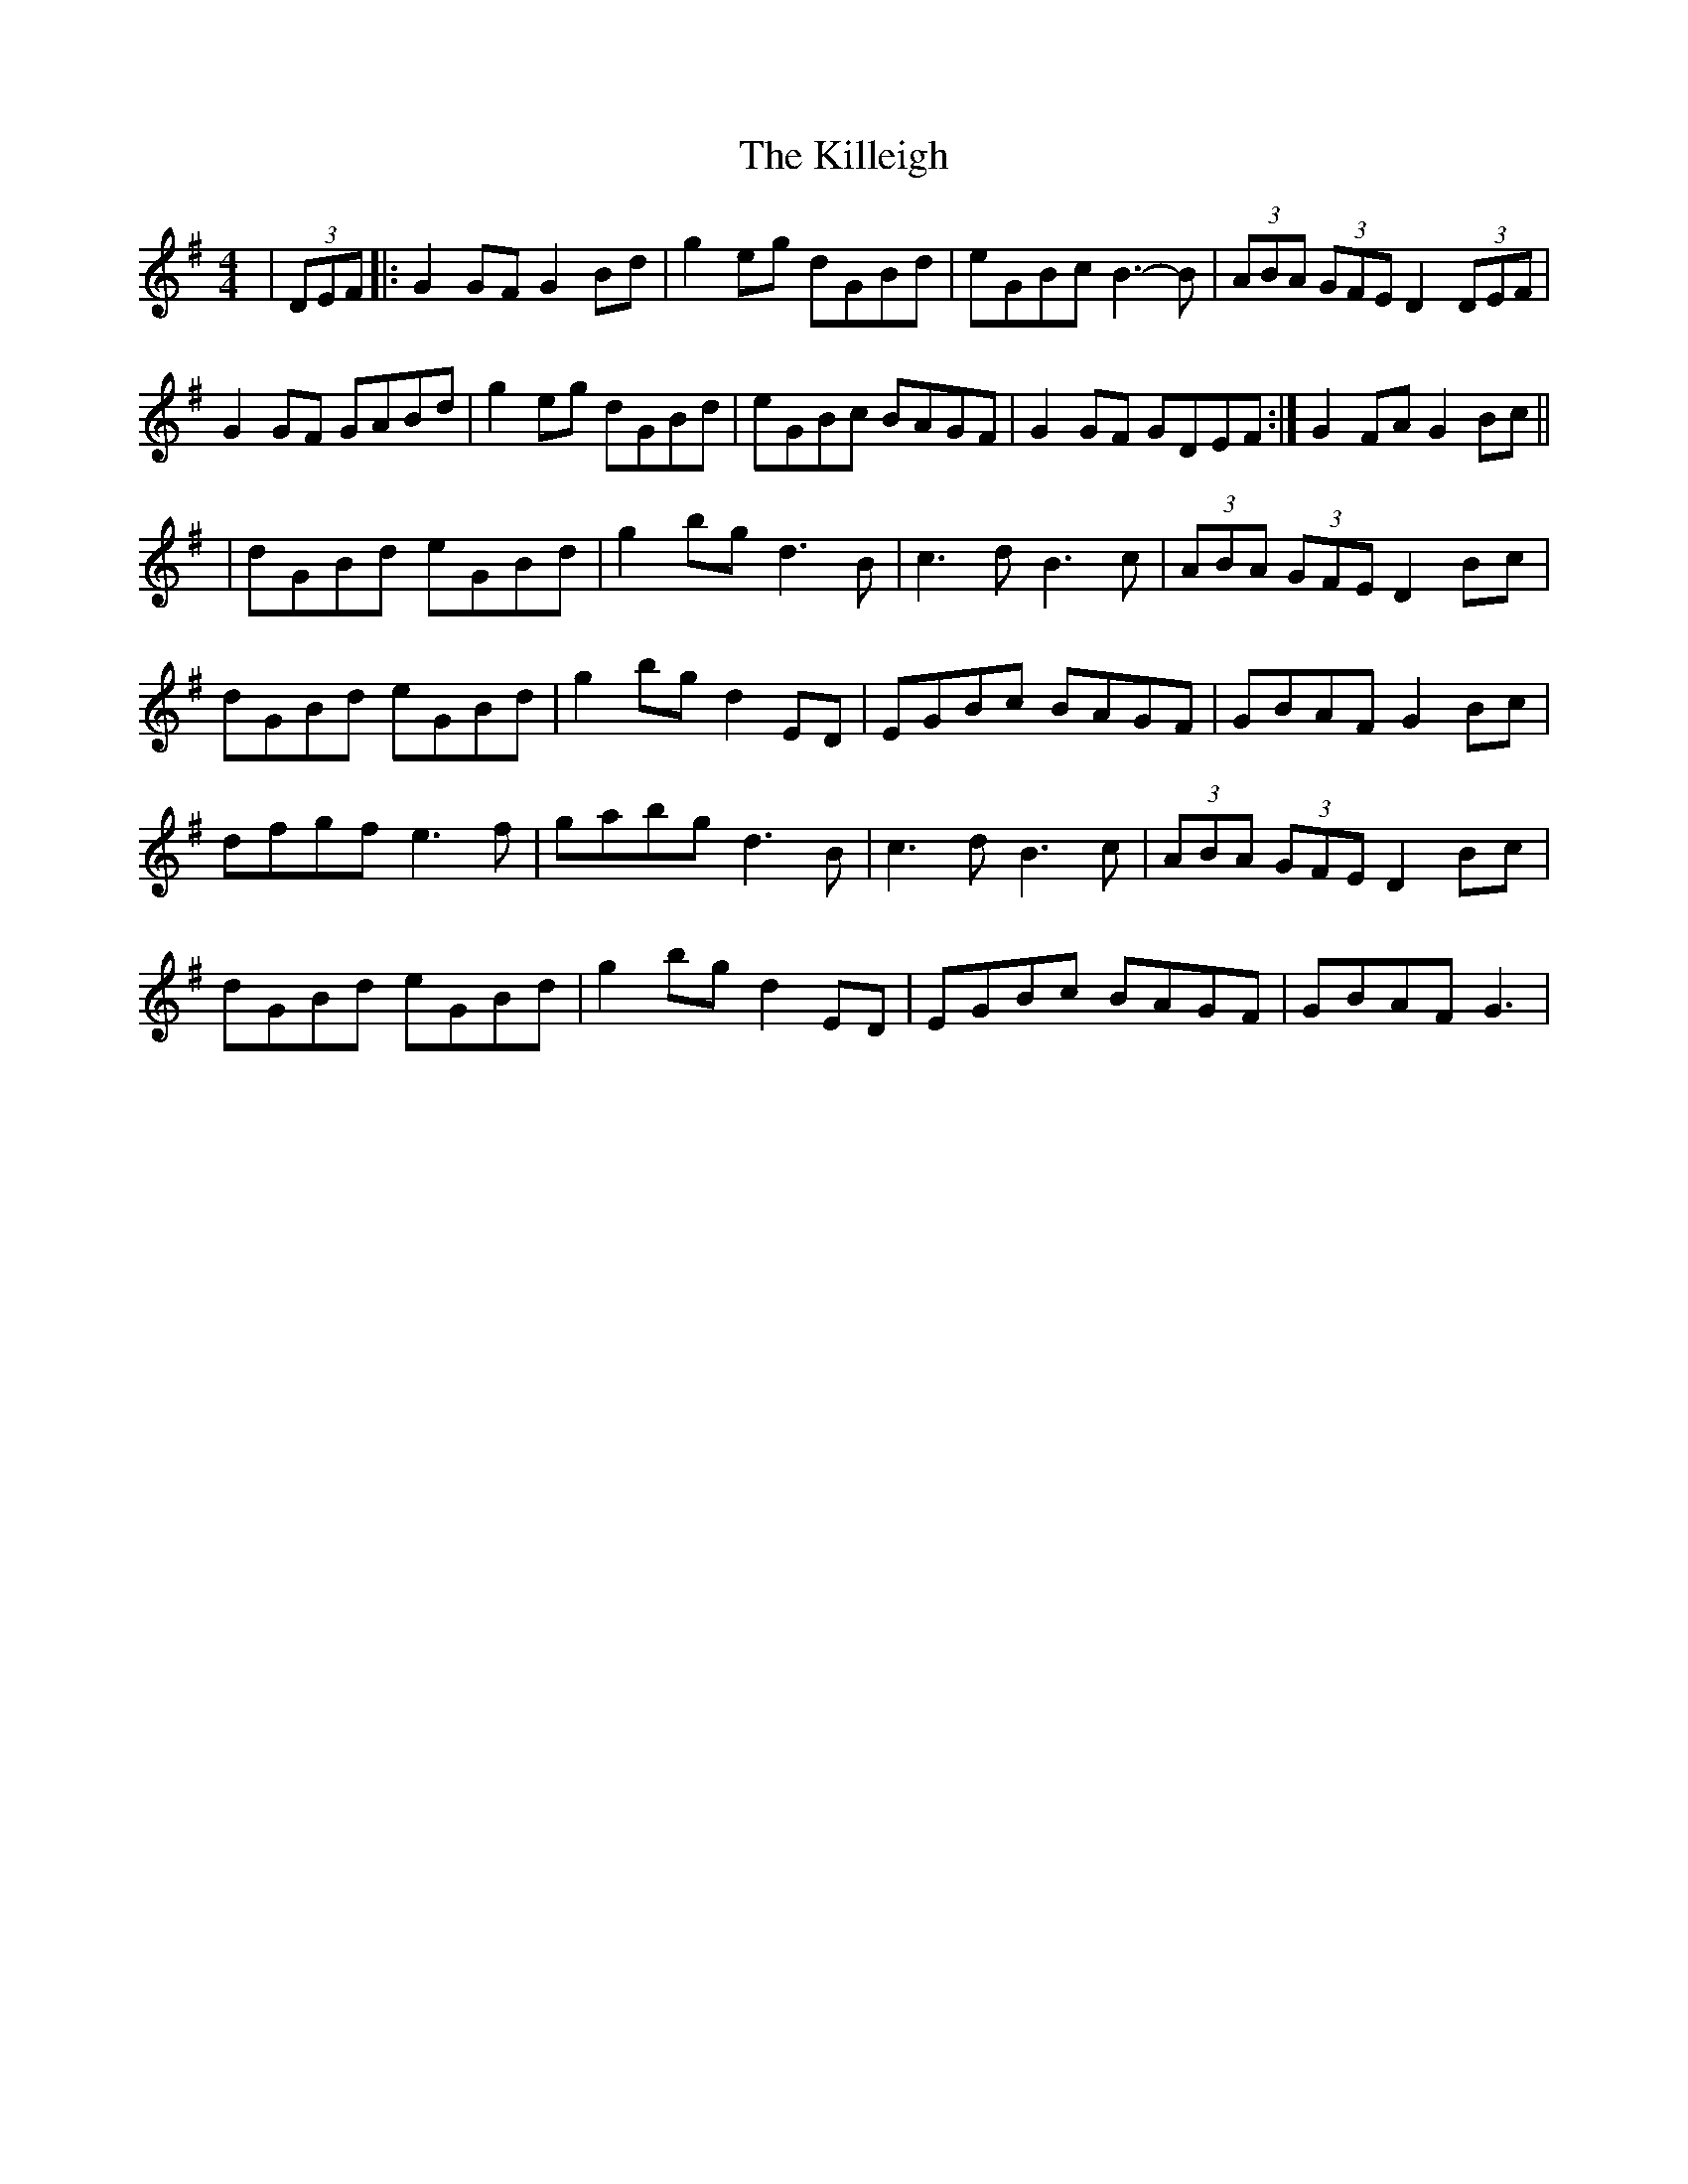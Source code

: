 X: 6
T: Killeigh, The
Z: banjobabe
S: https://thesession.org/tunes/6456#setting18169
R: hornpipe
M: 4/4
L: 1/8
K: Gmaj
| (3DEF |: G2 GF G2 Bd |g2 eg dGBd | eGBc B3-B | (3ABA (3GFE D2 (3DEF |G2 GF GABd | g2 eg dGBd | eGBc BAGF | 1 G2 GF GDEF :| 2 G2 FA G2 Bc ||| dGBd eGBd | g2 bg d3 B | c3 d B3 c | (3ABA (3GFE D2 Bc |dGBd eGBd | g2 bg d2 ED | EGBc BAGF | GBAF G2 Bc |dfgf e3f | gabg d3 B| c3 d B3 c | (3ABA (3GFE D2 Bc | dGBd eGBd | g2 bg d2 ED | EGBc BAGF | GBAF G3 |
